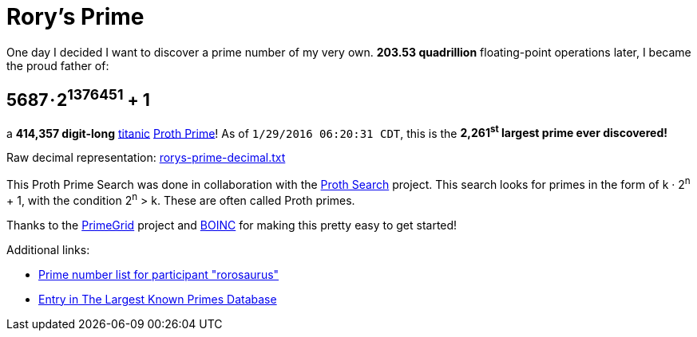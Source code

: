 = Rory's Prime
:published_at: 2016-01-30
:hp-tags: math, prime, parenthood, boinc
:hp-alt-title: prime

One day I decided I want to discover a prime number of my very own. **203.53 quadrillion** floating-point operations later, I became the proud father of:

== 5687 · 2+++<sup>1376451</sup>+++ + 1

a **414,357 digit-long** http://primes.utm.edu/glossary/page.php?sort=TitanicPrime[titanic] http://mathworld.wolfram.com/ProthPrime.html[Proth Prime]!  As of ``1/29/2016 06:20:31 CDT``, this is the **2,261+++<sup>st</sup>+++ largest prime ever discovered!**

Raw decimal representation: https://roryhay.es/files/rorys-prime-decimal.txt[rorys-prime-decimal.txt]

This Proth Prime Search was done in collaboration with the http://www.prothsearch.net/index.html[Proth Search] project. This search looks for primes in the form of k · 2+++<sup>n</sup>+++ + 1, with the condition 2+++<sup>n</sup>+++ > k.  These are often called Proth primes.

Thanks to the http://www.primegrid.com/[PrimeGrid] project and http://boinc.berkeley.edu/[BOINC] for making this pretty easy to get started!

Additional links:

* http://www.primegrid.com/primes/?section=primelist&userid=437086[Prime number list for participant "rorosaurus"]
* http://primes.utm.edu/primes/page.php?id=120951[Entry in The Largest Known Primes Database]